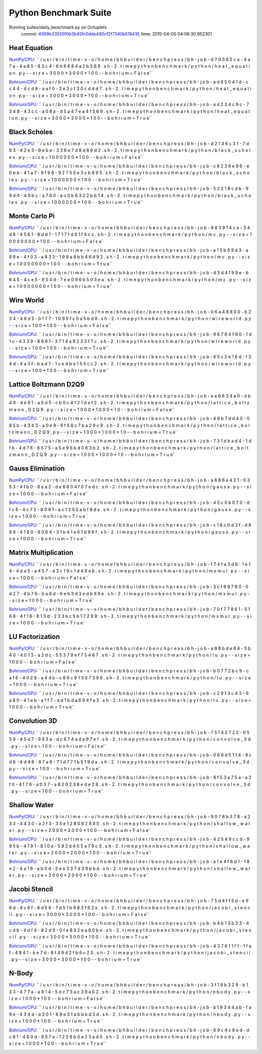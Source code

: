 
Python Benchmark Suite
======================

Running suites/daily_benchmark.py on Octuplets
    commit: `#369b33555f0b3b45fc0dde490cf2f7340b51843f <https://bitbucket.org/bohrium/bohrium/commits/369b33555f0b3b45fc0dde490cf2f7340b51843f>`_,
    time: 2015-04-05 04:06:30.952301.

Heat Equation
-------------

`NumPy/CPU <raw_output/heat_equation-NumPy-cpu.rst>`_: ``  / u s r / b i n / t i m e   - v   - o   / h o m e / b h b u i l d e r / b e n c h p r e s s / b h - j o b - d 7 0 3 6 5 c a - 4 a 7 a - 4 a 8 5 - 8 3 c 4 - 6 b 6 6 8 4 a 2 b 5 6 9 . s h - 2 . t i m e   p y t h o n   b e n c h m a r k / p y t h o n / h e a t _ e q u a t i o n . p y   - - s i z e = 3 0 0 0 * 3 0 0 0 * 1 0 0   - - b o h r i u m = F a l s e``

`Bohrium/CPU <raw_output/heat_equation-Bohrium-cpu.rst>`_: ``  / u s r / b i n / t i m e   - v   - o   / h o m e / b h b u i l d e r / b e n c h p r e s s / b h - j o b - a d 8 5 0 4 1 d - c c 4 4 - 4 c d 8 - a a f 0 - 3 e 3 c f 3 0 c d d d 7 . s h - 2 . t i m e   p y t h o n   b e n c h m a r k / p y t h o n / h e a t _ e q u a t i o n . p y   - - s i z e = 3 0 0 0 * 3 0 0 0 * 1 0 0   - - b o h r i u m = T r u e``

`Bohrium/GPU <raw_output/heat_equation-Bohrium-gpu.rst>`_: ``  / u s r / b i n / t i m e   - v   - o   / h o m e / b h b u i l d e r / b e n c h p r e s s / b h - j o b - a d 2 2 4 c 9 c - 7 3 4 8 - 4 3 c c - a 0 8 a - d 5 a 4 7 e a 4 f 5 6 9 . s h - 2 . t i m e   p y t h o n   b e n c h m a r k / p y t h o n / h e a t _ e q u a t i o n . p y   - - s i z e = 3 0 0 0 * 3 0 0 0 * 1 0 0   - - b o h r i u m = T r u e``



.. image:: https://bytebucket.org/bohrium/bohrium-by-night/raw/master/benchmark/gfx/heat_equation_runtime.png

Black Scholes
-------------

`NumPy/CPU <raw_output/black_scholes-NumPy-cpu.rst>`_: ``  / u s r / b i n / t i m e   - v   - o   / h o m e / b h b u i l d e r / b e n c h p r e s s / b h - j o b - d 2 1 4 6 c 3 1 - 7 d 9 3 - 4 2 e 3 - 9 e b e - 3 3 6 e 7 d 8 d 8 6 d 2 . s h - 2 . t i m e   p y t h o n   b e n c h m a r k / p y t h o n / b l a c k _ s c h o l e s . p y   - - s i z e = 1 0 0 0 0 0 0 * 1 0 0   - - b o h r i u m = F a l s e``

`Bohrium/CPU <raw_output/black_scholes-Bohrium-cpu.rst>`_: ``  / u s r / b i n / t i m e   - v   - o   / h o m e / b h b u i l d e r / b e n c h p r e s s / b h - j o b - c 8 2 3 6 e 9 6 - e 0 b b - 4 1 a 7 - 9 f 9 6 - 9 2 7 5 5 e 3 c b 8 9 5 . s h - 2 . t i m e   p y t h o n   b e n c h m a r k / p y t h o n / b l a c k _ s c h o l e s . p y   - - s i z e = 1 0 0 0 0 0 0 * 1 0 0   - - b o h r i u m = T r u e``

`Bohrium/GPU <raw_output/black_scholes-Bohrium-gpu.rst>`_: ``  / u s r / b i n / t i m e   - v   - o   / h o m e / b h b u i l d e r / b e n c h p r e s s / b h - j o b - 5 2 2 1 8 c d b - 9 9 d 4 - 4 9 b c - a 7 8 0 - a c 0 b 6 3 2 2 b b 1 4 . s h - 2 . t i m e   p y t h o n   b e n c h m a r k / p y t h o n / b l a c k _ s c h o l e s . p y   - - s i z e = 1 0 0 0 0 0 0 * 1 0 0   - - b o h r i u m = T r u e``



.. image:: https://bytebucket.org/bohrium/bohrium-by-night/raw/master/benchmark/gfx/black_scholes_runtime.png

Monte Carlo Pi
--------------

`NumPy/CPU <raw_output/mc-NumPy-cpu.rst>`_: ``  / u s r / b i n / t i m e   - v   - o   / h o m e / b h b u i l d e r / b e n c h p r e s s / b h - j o b - 9 8 3 9 1 4 c e - 3 4 d 6 - 4 5 6 1 - 8 d d 1 - 1 7 1 7 f d 9 1 f 4 c c . s h - 2 . t i m e   p y t h o n   b e n c h m a r k / p y t h o n / m c . p y   - - s i z e = 1 0 0 0 0 0 0 0 * 1 0 0   - - b o h r i u m = F a l s e``

`Bohrium/CPU <raw_output/mc-Bohrium-cpu.rst>`_: ``  / u s r / b i n / t i m e   - v   - o   / h o m e / b h b u i l d e r / b e n c h p r e s s / b h - j o b - a 1 5 b 9 9 d 3 - a 8 8 e - 4 f 0 3 - a 8 3 3 - 1 9 9 a 8 b b 4 6 d 9 2 . s h - 2 . t i m e   p y t h o n   b e n c h m a r k / p y t h o n / m c . p y   - - s i z e = 1 0 0 0 0 0 0 0 * 1 0 0   - - b o h r i u m = T r u e``

`Bohrium/GPU <raw_output/mc-Bohrium-gpu.rst>`_: ``  / u s r / b i n / t i m e   - v   - o   / h o m e / b h b u i l d e r / b e n c h p r e s s / b h - j o b - d 3 d 4 f 9 9 e - b 6 4 5 - 4 c e 5 - 9 5 4 d - 7 e e 0 9 6 b 5 0 3 e a . s h - 2 . t i m e   p y t h o n   b e n c h m a r k / p y t h o n / m c . p y   - - s i z e = 1 0 0 0 0 0 0 0 * 1 0 0   - - b o h r i u m = T r u e``



.. image:: https://bytebucket.org/bohrium/bohrium-by-night/raw/master/benchmark/gfx/mc_runtime.png

Wire World
----------

`NumPy/CPU <raw_output/wireworld-NumPy-cpu.rst>`_: ``  / u s r / b i n / t i m e   - v   - o   / h o m e / b h b u i l d e r / b e n c h p r e s s / b h - j o b - 0 6 a 4 8 8 0 0 - b 2 3 4 - 4 6 d 5 - b f 7 7 - 1 0 9 5 f c 0 a 5 b d 8 . s h - 2 . t i m e   p y t h o n   b e n c h m a r k / p y t h o n / w i r e w o r l d . p y   - - s i z e = 1 0 0 * 1 0 0   - - b o h r i u m = F a l s e``

`Bohrium/CPU <raw_output/wireworld-Bohrium-cpu.rst>`_: ``  / u s r / b i n / t i m e   - v   - o   / h o m e / b h b u i l d e r / b e n c h p r e s s / b h - j o b - 9 6 7 6 4 f 9 0 - 1 d 1 c - 4 3 3 9 - 8 6 6 1 - 3 7 1 4 a 9 2 3 3 f 7 c . s h - 2 . t i m e   p y t h o n   b e n c h m a r k / p y t h o n / w i r e w o r l d . p y   - - s i z e = 1 0 0 * 1 0 0   - - b o h r i u m = T r u e``

`Bohrium/GPU <raw_output/wireworld-Bohrium-gpu.rst>`_: ``  / u s r / b i n / t i m e   - v   - o   / h o m e / b h b u i l d e r / b e n c h p r e s s / b h - j o b - 6 5 c 2 e 1 6 d - f 3 4 d - 4 a 3 f - b a d 7 - 1 c e 4 b e 1 5 5 c c 2 . s h - 2 . t i m e   p y t h o n   b e n c h m a r k / p y t h o n / w i r e w o r l d . p y   - - s i z e = 1 0 0 * 1 0 0   - - b o h r i u m = T r u e``



.. image:: https://bytebucket.org/bohrium/bohrium-by-night/raw/master/benchmark/gfx/wireworld_runtime.png

Lattice Boltzmann D2Q9
----------------------

`NumPy/CPU <raw_output/lattice_boltzmann_D2Q9-NumPy-cpu.rst>`_: ``  / u s r / b i n / t i m e   - v   - o   / h o m e / b h b u i l d e r / b e n c h p r e s s / b h - j o b - e e 6 8 3 4 a 0 - d b 4 9 - 4 e 9 1 - a 5 d 5 - c b 0 c 4 1 2 1 d a f 2 . s h - 2 . t i m e   p y t h o n   b e n c h m a r k / p y t h o n / l a t t i c e _ b o l t z m a n n _ D 2 Q 9 . p y   - - s i z e = 1 0 0 0 * 1 0 0 0 * 1 0   - - b o h r i u m = F a l s e``

`Bohrium/CPU <raw_output/lattice_boltzmann_D2Q9-Bohrium-cpu.rst>`_: ``  / u s r / b i n / t i m e   - v   - o   / h o m e / b h b u i l d e r / b e n c h p r e s s / b h - j o b - 4 6 b 7 d d 4 0 - 0 8 5 b - 4 3 4 3 - a 0 e 9 - 9 f 5 8 c 7 b a 2 9 c 9 . s h - 2 . t i m e   p y t h o n   b e n c h m a r k / p y t h o n / l a t t i c e _ b o l t z m a n n _ D 2 Q 9 . p y   - - s i z e = 1 0 0 0 * 1 0 0 0 * 1 0   - - b o h r i u m = T r u e``

`Bohrium/GPU <raw_output/lattice_boltzmann_D2Q9-Bohrium-gpu.rst>`_: ``  / u s r / b i n / t i m e   - v   - o   / h o m e / b h b u i l d e r / b e n c h p r e s s / b h - j o b - 7 3 1 d b a d 4 - 1 d f b - 4 d 7 6 - 8 5 7 5 - a 5 e 9 6 b d 0 6 3 b 2 . s h - 2 . t i m e   p y t h o n   b e n c h m a r k / p y t h o n / l a t t i c e _ b o l t z m a n n _ D 2 Q 9 . p y   - - s i z e = 1 0 0 0 * 1 0 0 0 * 1 0   - - b o h r i u m = T r u e``



.. image:: https://bytebucket.org/bohrium/bohrium-by-night/raw/master/benchmark/gfx/lattice_boltzmann_D2Q9_runtime.png

Gauss Elimination
-----------------

`NumPy/CPU <raw_output/gauss-NumPy-cpu.rst>`_: ``  / u s r / b i n / t i m e   - v   - o   / h o m e / b h b u i l d e r / b e n c h p r e s s / b h - j o b - a 8 8 6 a 4 2 1 - 0 3 5 3 - 4 f b 0 - 8 e a 2 - d e 6 8 0 4 f 0 7 e d c . s h - 2 . t i m e   p y t h o n   b e n c h m a r k / p y t h o n / g a u s s . p y   - - s i z e = 1 0 0 0   - - b o h r i u m = F a l s e``

`Bohrium/CPU <raw_output/gauss-Bohrium-cpu.rst>`_: ``  / u s r / b i n / t i m e   - v   - o   / h o m e / b h b u i l d e r / b e n c h p r e s s / b h - j o b - 4 5 c 0 b 0 7 0 - d f c 8 - 4 c 7 2 - 8 0 8 1 - a c 1 2 0 5 a b f 9 d a . s h - 2 . t i m e   p y t h o n   b e n c h m a r k / p y t h o n / g a u s s . p y   - - s i z e = 1 0 0 0   - - b o h r i u m = T r u e``

`Bohrium/GPU <raw_output/gauss-Bohrium-gpu.rst>`_: ``  / u s r / b i n / t i m e   - v   - o   / h o m e / b h b u i l d e r / b e n c h p r e s s / b h - j o b - c 1 8 c 0 d 3 f - d 8 8 9 - 4 1 8 0 - 8 0 6 4 - 3 1 b 4 1 e 6 1 d 9 6 f . s h - 2 . t i m e   p y t h o n   b e n c h m a r k / p y t h o n / g a u s s . p y   - - s i z e = 1 0 0 0   - - b o h r i u m = T r u e``



.. image:: https://bytebucket.org/bohrium/bohrium-by-night/raw/master/benchmark/gfx/gauss_runtime.png

Matrix Multiplication
---------------------

`NumPy/CPU <raw_output/mxmul-NumPy-cpu.rst>`_: ``  / u s r / b i n / t i m e   - v   - o   / h o m e / b h b u i l d e r / b e n c h p r e s s / b h - j o b - f 7 4 f a 3 d 6 - 1 e 1 4 - 4 d a 5 - a 4 5 7 - d 3 c 1 9 c 1 d 4 9 e b . s h - 2 . t i m e   p y t h o n   b e n c h m a r k / p y t h o n / m x m u l . p y   - - s i z e = 1 0 0 0   - - b o h r i u m = F a l s e``

`Bohrium/CPU <raw_output/mxmul-Bohrium-cpu.rst>`_: ``  / u s r / b i n / t i m e   - v   - o   / h o m e / b h b u i l d e r / b e n c h p r e s s / b h - j o b - 3 c f 8 9 7 8 0 - 0 d 2 7 - 4 b 7 6 - b a 8 d - 9 e b 3 d 3 e d b 9 8 e . s h - 2 . t i m e   p y t h o n   b e n c h m a r k / p y t h o n / m x m u l . p y   - - s i z e = 1 0 0 0   - - b o h r i u m = T r u e``

`Bohrium/GPU <raw_output/mxmul-Bohrium-gpu.rst>`_: ``  / u s r / b i n / t i m e   - v   - o   / h o m e / b h b u i l d e r / b e n c h p r e s s / b h - j o b - 7 0 f 7 7 8 6 1 - 5 1 6 8 - 4 f 1 6 - 8 1 3 d - 2 3 3 b c 5 b 1 7 2 9 9 . s h - 2 . t i m e   p y t h o n   b e n c h m a r k / p y t h o n / m x m u l . p y   - - s i z e = 1 0 0 0   - - b o h r i u m = T r u e``



.. image:: https://bytebucket.org/bohrium/bohrium-by-night/raw/master/benchmark/gfx/mxmul_runtime.png

LU Factorization
----------------

`NumPy/CPU <raw_output/lu-NumPy-cpu.rst>`_: ``  / u s r / b i n / t i m e   - v   - o   / h o m e / b h b u i l d e r / b e n c h p r e s s / b h - j o b - a 9 8 b d e 6 4 - 5 b 4 0 - 4 0 1 3 - a 2 d c - 5 5 3 7 9 e f 7 5 4 8 7 . s h - 2 . t i m e   p y t h o n   b e n c h m a r k / p y t h o n / l u . p y   - - s i z e = 1 0 0 0   - - b o h r i u m = F a l s e``

`Bohrium/CPU <raw_output/lu-Bohrium-cpu.rst>`_: ``  / u s r / b i n / t i m e   - v   - o   / h o m e / b h b u i l d e r / b e n c h p r e s s / b h - j o b - b 0 7 7 2 b c 9 - c a f 6 - 4 0 2 8 - a 4 4 b - c 6 6 c 9 1 3 0 7 3 9 6 . s h - 2 . t i m e   p y t h o n   b e n c h m a r k / p y t h o n / l u . p y   - - s i z e = 1 0 0 0   - - b o h r i u m = T r u e``

`Bohrium/GPU <raw_output/lu-Bohrium-gpu.rst>`_: ``  / u s r / b i n / t i m e   - v   - o   / h o m e / b h b u i l d e r / b e n c h p r e s s / b h - j o b - c 2 9 1 3 c 4 3 - 6 a 8 0 - 4 1 e b - a 1 f 7 - a d 1 b d a 8 9 4 f a 3 . s h - 2 . t i m e   p y t h o n   b e n c h m a r k / p y t h o n / l u . p y   - - s i z e = 1 0 0 0   - - b o h r i u m = T r u e``



.. image:: https://bytebucket.org/bohrium/bohrium-by-night/raw/master/benchmark/gfx/lu_runtime.png

Convolution 3D
--------------

`NumPy/CPU <raw_output/convolve_3d-NumPy-cpu.rst>`_: ``  / u s r / b i n / t i m e   - v   - o   / h o m e / b h b u i l d e r / b e n c h p r e s s / b h - j o b - 7 5 f 4 2 7 2 2 - 0 5 3 9 - 4 5 d 7 - 9 6 3 a - d c 6 7 4 a d a 9 7 e f . s h - 2 . t i m e   p y t h o n   b e n c h m a r k / p y t h o n / c o n v o l v e _ 3 d . p y   - - s i z e = 1 0 0   - - b o h r i u m = F a l s e``

`Bohrium/CPU <raw_output/convolve_3d-Bohrium-cpu.rst>`_: ``  / u s r / b i n / t i m e   - v   - o   / h o m e / b h b u i l d e r / b e n c h p r e s s / b h - j o b - 0 6 6 d 5 1 1 4 - 9 c d 6 - 4 d 4 6 - 8 7 a 8 - 7 1 d 7 7 1 b 5 1 9 d a . s h - 2 . t i m e   p y t h o n   b e n c h m a r k / p y t h o n / c o n v o l v e _ 3 d . p y   - - s i z e = 1 0 0   - - b o h r i u m = T r u e``

`Bohrium/GPU <raw_output/convolve_3d-Bohrium-gpu.rst>`_: ``  / u s r / b i n / t i m e   - v   - o   / h o m e / b h b u i l d e r / b e n c h p r e s s / b h - j o b - 8 f 5 3 a 7 5 a - a 2 f 0 - 4 f 7 6 - a 0 3 7 - a 8 2 0 2 3 8 e d e 2 8 . s h - 2 . t i m e   p y t h o n   b e n c h m a r k / p y t h o n / c o n v o l v e _ 3 d . p y   - - s i z e = 1 0 0   - - b o h r i u m = T r u e``



.. image:: https://bytebucket.org/bohrium/bohrium-by-night/raw/master/benchmark/gfx/convolve_3d_runtime.png

Shallow Water
-------------

`NumPy/CPU <raw_output/shallow_water-NumPy-cpu.rst>`_: ``  / u s r / b i n / t i m e   - v   - o   / h o m e / b h b u i l d e r / b e n c h p r e s s / b h - j o b - 9 0 7 8 b 3 7 8 - a 2 3 3 - 4 4 3 0 - a 2 f 3 - 3 5 e 1 2 8 0 8 2 8 8 0 . s h - 2 . t i m e   p y t h o n   b e n c h m a r k / p y t h o n / s h a l l o w _ w a t e r . p y   - - s i z e = 2 0 0 0 * 2 0 0 0 * 1 0 0   - - b o h r i u m = F a l s e``

`Bohrium/CPU <raw_output/shallow_water-Bohrium-cpu.rst>`_: ``  / u s r / b i n / t i m e   - v   - o   / h o m e / b h b u i l d e r / b e n c h p r e s s / b h - j o b - 4 2 5 4 9 c c d - 9 9 5 b - 4 1 9 1 - 8 1 0 a - 5 9 2 d 4 0 5 a 7 9 c 3 . s h - 2 . t i m e   p y t h o n   b e n c h m a r k / p y t h o n / s h a l l o w _ w a t e r . p y   - - s i z e = 2 0 0 0 * 2 0 0 0 * 1 0 0   - - b o h r i u m = T r u e``

`Bohrium/GPU <raw_output/shallow_water-Bohrium-gpu.rst>`_: ``  / u s r / b i n / t i m e   - v   - o   / h o m e / b h b u i l d e r / b e n c h p r e s s / b h - j o b - a 1 e 4 f 6 d 1 - 1 8 e 2 - 4 a 1 9 - a b 0 d - 2 e e 3 3 7 d 3 9 b b d . s h - 2 . t i m e   p y t h o n   b e n c h m a r k / p y t h o n / s h a l l o w _ w a t e r . p y   - - s i z e = 2 0 0 0 * 2 0 0 0 * 1 0 0   - - b o h r i u m = T r u e``



.. image:: https://bytebucket.org/bohrium/bohrium-by-night/raw/master/benchmark/gfx/shallow_water_runtime.png

Jacobi Stencil
--------------

`NumPy/CPU <raw_output/jacobi_stencil-NumPy-cpu.rst>`_: ``  / u s r / b i n / t i m e   - v   - o   / h o m e / b h b u i l d e r / b e n c h p r e s s / b h - j o b - 7 5 d 4 f f 5 d - e 9 6 d - 4 c 6 f - 8 d 5 6 - 7 d 5 1 b 9 8 3 f 6 2 e . s h - 2 . t i m e   p y t h o n   b e n c h m a r k / p y t h o n / j a c o b i _ s t e n c i l . p y   - - s i z e = 3 0 0 0 * 3 0 0 0 * 1 0 0   - - b o h r i u m = F a l s e``

`Bohrium/CPU <raw_output/jacobi_stencil-Bohrium-cpu.rst>`_: ``  / u s r / b i n / t i m e   - v   - o   / h o m e / b h b u i l d e r / b e n c h p r e s s / b h - j o b - b 4 b 1 3 b 3 3 - 4 c d b - 4 d f 4 - 9 2 d 9 - 0 f e 8 3 2 e a 6 0 b e . s h - 2 . t i m e   p y t h o n   b e n c h m a r k / p y t h o n / j a c o b i _ s t e n c i l . p y   - - s i z e = 3 0 0 0 * 3 0 0 0 * 1 0 0   - - b o h r i u m = T r u e``

`Bohrium/GPU <raw_output/jacobi_stencil-Bohrium-gpu.rst>`_: ``  / u s r / b i n / t i m e   - v   - o   / h o m e / b h b u i l d e r / b e n c h p r e s s / b h - j o b - 4 3 7 6 1 1 f 1 - 1 f a f - 4 9 4 1 - b e 7 d - 6 f 4 9 d 2 f b 6 c 2 0 . s h - 2 . t i m e   p y t h o n   b e n c h m a r k / p y t h o n / j a c o b i _ s t e n c i l . p y   - - s i z e = 3 0 0 0 * 3 0 0 0 * 1 0 0   - - b o h r i u m = T r u e``



.. image:: https://bytebucket.org/bohrium/bohrium-by-night/raw/master/benchmark/gfx/jacobi_stencil_runtime.png

N-Body
------

`NumPy/CPU <raw_output/nbody-NumPy-cpu.rst>`_: ``  / u s r / b i n / t i m e   - v   - o   / h o m e / b h b u i l d e r / b e n c h p r e s s / b h - j o b - 3 f 1 9 b 3 2 9 - b 1 3 3 - 4 7 7 a - a 8 1 4 - 5 d c 7 3 a c 3 9 a 0 2 . s h - 2 . t i m e   p y t h o n   b e n c h m a r k / p y t h o n / n b o d y . p y   - - s i z e = 1 0 0 0 * 1 0 0   - - b o h r i u m = F a l s e``

`Bohrium/CPU <raw_output/nbody-Bohrium-cpu.rst>`_: ``  / u s r / b i n / t i m e   - v   - o   / h o m e / b h b u i l d e r / b e n c h p r e s s / b h - j o b - b 1 9 3 4 4 a b - f a 9 e - 4 3 4 d - a 3 0 1 - 6 9 e 3 1 a b b e d 3 d . s h - 2 . t i m e   p y t h o n   b e n c h m a r k / p y t h o n / n b o d y . p y   - - s i z e = 1 0 0 0 * 1 0 0   - - b o h r i u m = T r u e``

`Bohrium/GPU <raw_output/nbody-Bohrium-gpu.rst>`_: ``  / u s r / b i n / t i m e   - v   - o   / h o m e / b h b u i l d e r / b e n c h p r e s s / b h - j o b - 6 9 c 4 c 8 e d - d c 8 1 - 4 6 0 d - 9 5 7 e - 1 2 2 6 b 0 a 2 3 a d 0 . s h - 2 . t i m e   p y t h o n   b e n c h m a r k / p y t h o n / n b o d y . p y   - - s i z e = 1 0 0 0 * 1 0 0   - - b o h r i u m = T r u e``



.. image:: https://bytebucket.org/bohrium/bohrium-by-night/raw/master/benchmark/gfx/nbody_runtime.png

